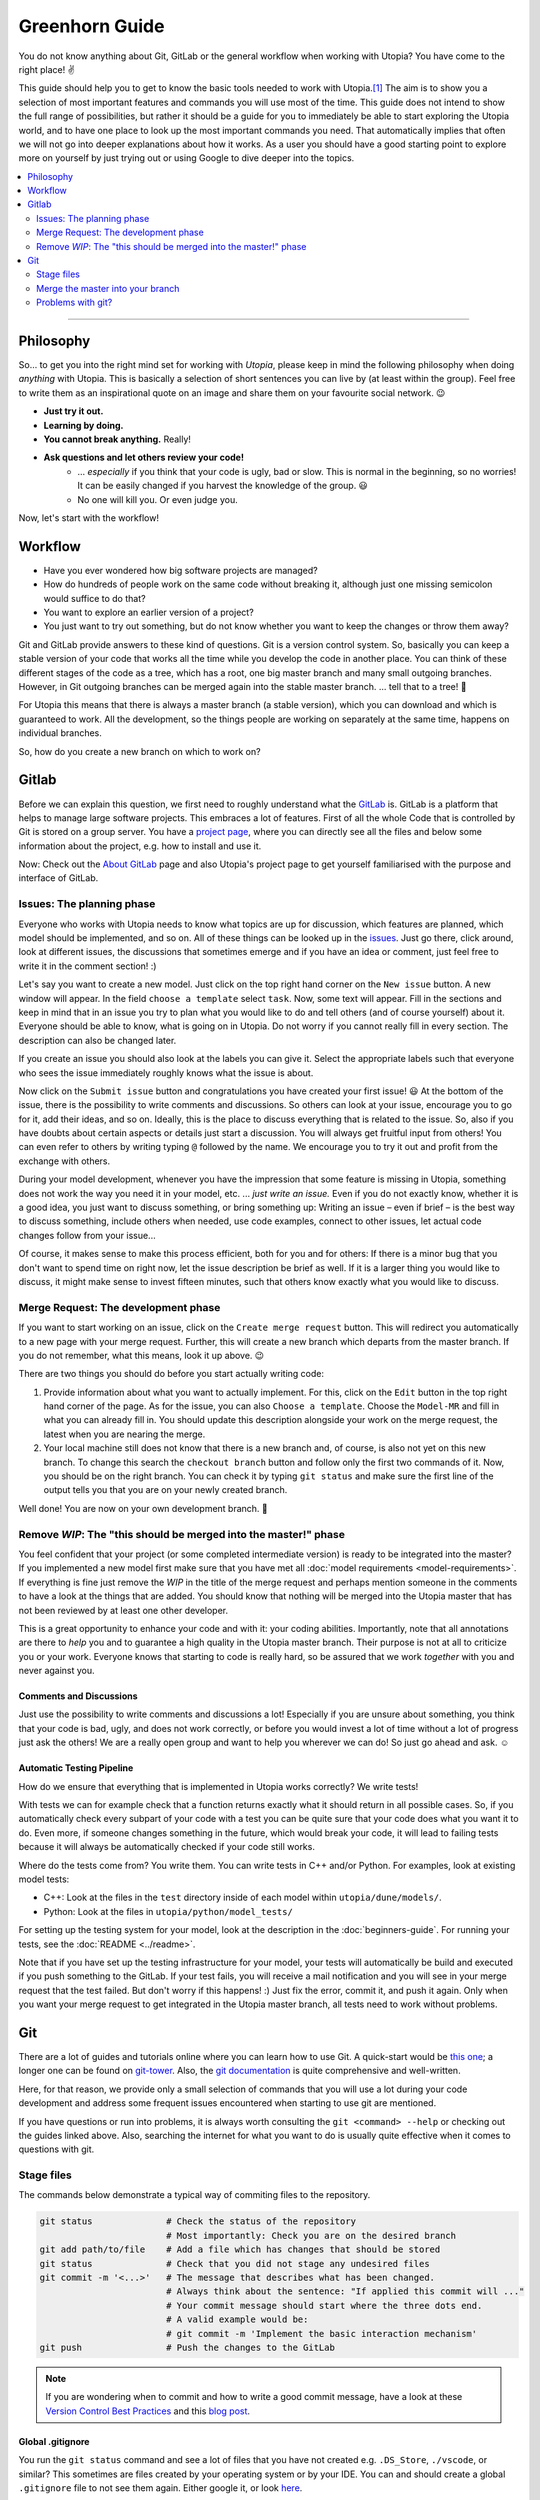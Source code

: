
Greenhorn Guide
===============

You do not know anything about Git, GitLab or the general workflow when working with Utopia? You have come to the right place! ✌

This guide should help you to get to know the basic tools needed to work with Utopia.\ [#fn-1]_ The aim is to show you a selection of most important features and commands you will use most of the time. This guide does not intend to show the full range of possibilities, but rather it should be a guide for you to immediately be able to start exploring the Utopia world, and to have one place to look up the most important commands you need.
That automatically implies that often we will not go into deeper explanations about how it works. As a user you should have a good starting point to explore more on yourself by just trying out or using Google to dive deeper into the topics.

.. contents::
   :local:
   :depth: 2

----

Philosophy
----------

So... to get you into the right mind set for working with *Utopia*, please keep in mind the following philosophy when doing *anything* with Utopia.
This is basically a selection of short sentences you can live by (at least within the group).
Feel free to write them as an inspirational quote on an image and share them on your favourite social network. 😉 

* **Just try it out.**
* **Learning by doing.**
* **You cannot break anything.** Really!
* **Ask questions and let others review your code!**
   * ... *especially* if you think that your code is ugly, bad or slow. This is normal in the beginning, so no worries! It can be easily changed if you harvest the knowledge of the group. 😃
   * No one will kill you. Or even judge you.

Now, let's start with the workflow!


Workflow
--------

* Have you ever wondered how big software projects are managed?
* How do hundreds of people work on the same code without breaking it, although just one missing semicolon would suffice to do that?
* You want to explore an earlier version of a project?
* You just want to try out something, but do not know whether you want to keep the changes or throw them away?

Git and GitLab provide answers to these kind of questions. Git is a version control system. So, basically you can keep a stable version of your code that works all the time while you develop the code in another place. You can think of these different stages of the code as a tree, which has a root, one big master branch and many small outgoing branches.
However, in Git outgoing branches can be merged again into the stable master branch. ... tell that to a tree! 🤔 

For Utopia this means that there is always a master branch (a stable version), which you can download and which is guaranteed to work. All the development, so the things people are working on separately at the same time, happens on individual branches. 

So, how do you create a new branch on which to work on?

Gitlab
------

Before we can explain this question, we first need to roughly understand what the `GitLab <https://about.gitlab.com/>`_ is. GitLab is a platform that helps to manage large software projects. This embraces a lot of features. First of all the whole Code that is controlled by Git is stored on a group server. You have a `project page <https://ts-gitlab.iup.uni-heidelberg.de/utopia/utopia>`_\ , where you can directly see all the files and below some information about the project, e.g. how to install and use it.

Now: Check out the `About GitLab <https://about.gitlab.com/>`_ page and also Utopia's project page to get yourself familiarised with the purpose and interface of GitLab.

Issues: The planning phase
^^^^^^^^^^^^^^^^^^^^^^^^^^

Everyone who works with Utopia needs to know what topics are up for discussion, which features are planned, which model should be implemented, and so on. All of these things can be looked up in the `issues <https://ts-gitlab.iup.uni-heidelberg.de/utopia/utopia/issues>`_. Just go there, click around, look at different issues, the discussions that sometimes emerge and if you have an idea or comment, just feel free to write it in the comment section! :)

Let's say you want to create a new model. Just click on the top right hand corner on the ``New issue`` button. A new window will appear. In the field ``choose a template`` select ``task``. Now, some text will appear. Fill in the sections and keep in mind that in an issue you try to plan what you would like to do and tell others (and of course yourself) about it. Everyone should be able to know, what is going on in Utopia. Do not worry if you cannot really fill in every section. The description can also be changed later.

If you create an issue you should also look at the labels you can give it. Select the appropriate labels such that everyone who sees the issue immediately roughly knows what the issue is about.

Now click on the ``Submit issue`` button and congratulations you have created your first issue! 😃
At the bottom of the issue, there is the possibility to write comments and discussions. So others can look at your issue, encourage you to go for it, add their ideas, and so on. Ideally, this is the place to discuss everything that is related to the issue. So, also if you have doubts about certain aspects or details just start a discussion. You will always get fruitful input from others! You can even refer to others by writing typing ``@`` followed by the name.
We encourage you to try it out and profit from the exchange with others.

During your model development, whenever you have the impression that some feature is missing in Utopia, something does not work the way you need it in your model, etc. ... *just write an issue.*
Even if you do not exactly know, whether it is a good idea, you just want to discuss something, or bring something up: Writing an issue – even if brief – is the best way to discuss something, include others when needed, use code examples, connect to other issues, let actual code changes follow from your issue...

Of course, it makes sense to make this process efficient, both for you and for others: If there is a minor bug that you don't want to spend time on right now, let the issue description be brief as well.
If it is a larger thing you would like to discuss, it might make sense to invest fifteen minutes, such that others know exactly what you would like to discuss.

Merge Request: The development phase
^^^^^^^^^^^^^^^^^^^^^^^^^^^^^^^^^^^^

If you want to start working on an issue, click on the ``Create merge request`` button. This will redirect you automatically to a new page with your merge request. Further, this will create a new branch which departs from the master branch. If you do not remember, what this means, look it up above. 😉

There are two things you should do before you start actually writing code:


#. 
   Provide information about what you want to actually implement. For this, click on the ``Edit`` button in the top right hand corner of the page. As for the issue, you can also ``Choose a template``. Choose the ``Model-MR`` and fill in what you can already fill in. You should update this description alongside your work on the merge request, the latest when you are nearing the merge.

#. 
   Your local machine still does not know that there is a new branch and, of course, is also not yet on this new branch. To change this search the ``checkout branch`` button and follow only the first two commands of it. Now, you should be on the right branch. You can check it by typing ``git status`` and make sure the first line of the output tells you that you are on your newly created branch.

Well done! You are now on your own development branch. 🎉

Remove *WIP*\ : The "this should be merged into the master!" phase
^^^^^^^^^^^^^^^^^^^^^^^^^^^^^^^^^^^^^^^^^^^^^^^^^^^^^^^^^^^^^^^^^^^^^^

You feel confident that your project (or some completed intermediate version) is ready to be integrated into the master? If you implemented a new model first make sure that you have met all :doc:`model requirements <model-requirements>`. If everything is fine just remove the *WIP* in the title of the merge request and perhaps mention someone in the comments to have a look at the things that are added. You should know that nothing will be merged into the Utopia master that has not been reviewed by at least one other developer.

This is a great opportunity to enhance your code and with it: your coding abilities.
Importantly, note that all annotations are there to *help* you and to guarantee a high quality in the Utopia master branch. Their purpose is not at all to criticize you or your work. Everyone knows that starting to code is really hard, so be assured that we work *together* with you and never against you.

Comments and Discussions
""""""""""""""""""""""""

Just use the possibility to write comments and discussions a lot! Especially if you are unsure about something, you think that your code is bad, ugly, and does not work correctly, or before you would invest a lot of time without a lot of progress just ask the others! We are a really open group and want to help you wherever we can do! So just go ahead and ask. ☺

Automatic Testing Pipeline
""""""""""""""""""""""""""

How do we ensure that everything that is implemented in Utopia works correctly? We write tests!

With tests we can for example check that a function returns exactly what it should return in all possible cases. So, if you automatically check every subpart of your code with a test you can be quite sure that your code does what you want it to do. Even more, if someone changes something in the future, which would break your code, it will lead to failing tests because it will always be automatically checked if your code still works. 

Where do the tests come from? You write them. You can write tests in C++ and/or Python. For examples, look at existing model tests:

* C++: Look at the files in the ``test`` directory inside of each model within ``utopia/dune/models/``.
* Python: Look at the files in ``utopia/python/model_tests/``

For setting up the testing system for your model, look at the description in the :doc:`beginners-guide`. For running your tests, see the :doc:`README <../readme>`.

Note that if you have set up the testing infrastructure for your model, your tests will automatically be build and executed if you push something to the GitLab. If your test fails, you will receive a mail notification and you will see in your merge request that the test failed. But don't worry if this happens! :)
Just fix the error, commit it, and push it again. Only when you want your merge request to get integrated in the Utopia master branch, all tests need to work without problems.


Git
---

There are a lot of guides and tutorials online where you can learn how to use Git. A quick-start would be `this one <https://git-scm.com/book/en/v2/Getting-Started-Git-Basics>`_; a longer one can be found on `git-tower <https://www.git-tower.com/learn/git/ebook>`_. Also, the `git documentation <https://git-scm.com/doc>`_ is quite comprehensive and well-written.

Here, for that reason, we provide only a small selection of commands that you will use a lot during your code development and address some frequent issues encountered when starting to use git are mentioned.

If you have questions or run into problems, it is always worth consulting the ``git <command> --help`` or checking out the guides linked above.
Also, searching the internet for what you want to do is usually quite effective when it comes to questions with git.


Stage files
^^^^^^^^^^^

The commands below demonstrate a typical way of commiting files to the repository.

.. code-block:: shell

   git status              # Check the status of the repository
                           # Most importantly: Check you are on the desired branch
   git add path/to/file    # Add a file which has changes that should be stored
   git status              # Check that you did not stage any undesired files
   git commit -m '<...>'   # The message that describes what has been changed. 
                           # Always think about the sentence: "If applied this commit will ..."
                           # Your commit message should start where the three dots end.
                           # A valid example would be:
                           # git commit -m 'Implement the basic interaction mechanism'
   git push                # Push the changes to the GitLab

.. note::

  If you are wondering when to commit and how to write a good commit message, have a look at these `Version Control Best Practices <https://www.git-tower.com/learn/git/ebook/en/command-line/appendix/best-practices>`_ and this `blog post <https://jasonmccreary.me/articles/when-to-make-git-commit/>`_.

Global .gitignore
"""""""""""""""""

You run the ``git status`` command and see a lot of files that you have not created e.g. ``.DS_Store``\ , ``./vscode``\ , or similar?
This sometimes are files created by your operating system or by your IDE.
You can and should create a global ``.gitignore`` file to not see them again. Either google it, or look `here <http://egorsmirnov.me/2015/05/04/global-gitignore-file.html>`_.


Merge the master into your branch
^^^^^^^^^^^^^^^^^^^^^^^^^^^^^^^^^

If you want to get updates that are available on the master branch, you can follow the commands below.

First, we need to get the updates for the master branch:

.. code-block:: shell

   git checkout master
   git pull

Now, we need to go back to the feature branch and merge them:

.. code-block:: shell

   git checkout <your_branch>   # replace <your_branch> by the name of your branch
   git merge master             # A text editor should open with a commit message. 
                                # In general, it is ok to leave the message as it is, thus just save and exit the editor (in vim type: :x )

Don't forget to re-build the code afterwards. 😉 

.. note::

  If you made changes in the part of the code that was being updated by the master, you will encounter so-called *merge conflicts*. There are several ways to resolve them, for a good overview, have a look `at this SO answer <https://stackoverflow.com/q/161813/1827608>`_.


Problems with git?
^^^^^^^^^^^^^^^^^^

`Oh shit, Git! <https://ohshitgit.com/>`_

----


.. [#fn-1] Actually, these are the tools which software engineers also use. So, if you think about a career outside of the scientific world after your work in this group, it really is useful to start getting to know the workflow. :)
